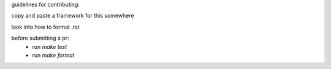 guidelines for contributing:

copy and paste a framework for this somewhere

look into how to format .rst

before submitting a pr:
  * run `make test`
  * run `make format`
